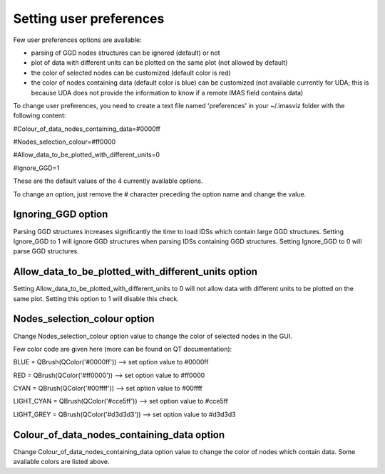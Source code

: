 ..
   Copyright holders : Commissariat à l’Energie Atomique et aux Energies Alternatives (CEA), France;
   and Laboratory for Engineering Design - LECAD, University of Ljubljana, Slovenia
   CEA and LECAD authorize the use of the METIS software under the CeCILL-C open source license https://cecill.info/licences/Licence_CeCILL-C_V1-en.html
   The terms and conditions of the CeCILL-C license are deemed to be accepted upon downloading the software and/or exercising any of the rights granted under the CeCILL-C license.

.. _user_preferences:

Setting user preferences
========================

Few user preferences options are available:

- parsing of GGD nodes structures can be ignored (default) or not
- plot of data with different units can be plotted on the same plot (not allowed by default)
- the color of selected nodes can be customized (default color is red)
- the color of nodes containing data (default color is blue) can be customized (not available currently for UDA; this is because UDA does not provide the information to know if a remote IMAS field contains data)


To change user preferences, you need to create a text file named 'preferences' in your ~/.imasviz folder with
the following content:

#Colour_of_data_nodes_containing_data=#0000ff

#Nodes_selection_colour=#ff0000

#Allow_data_to_be_plotted_with_different_units=0

#Ignore_GGD=1

These are the default values of the 4 currently available options.

To change an option, just remove the # character preceding the option name and change the value.

Ignoring_GGD option
~~~~~~~~~~~~~~~~~~~
Parsing GGD structures increases significantly the time to load IDSs which contain large GGD structures.
Setting Ignore_GGD to 1 will ignore GGD structures when parsing IDSs containing GGD structures.
Setting Ignore_GGD to 0 will parse GGD structures.

Allow_data_to_be_plotted_with_different_units option
~~~~~~~~~~~~~~~~~~~~~~~~~~~~~~~~~~~~~~~~~~~~~~~~~~~~
Setting Allow_data_to_be_plotted_with_different_units to 0 will not allow data with different units to be plotted on the
same plot. Setting this option to 1 will disable this check.

Nodes_selection_colour option
~~~~~~~~~~~~~~~~~~~~~~~~~~~~~

Change Nodes_selection_colour option value to change the color of selected nodes in the GUI.

Few color code are given here (more can be found on QT documentation):

BLUE = QBrush(QColor('#0000ff'))   --> set option value to #0000ff

RED = QBrush(QColor('#ff0000')) --> set option value to #ff0000

CYAN = QBrush(QColor('#00ffff')) --> set option value to #00ffff

LIGHT_CYAN = QBrush(QColor('#cce5ff')) --> set option value to #cce5ff

LIGHT_GREY = QBrush(QColor('#d3d3d3')) --> set option value to #d3d3d3

Colour_of_data_nodes_containing_data option
~~~~~~~~~~~~~~~~~~~~~~~~~~~~~~~~~~~~~~~~~~~

Change Colour_of_data_nodes_containing_data option value to change the color of nodes which contain data. Some available
colors are listed above.
